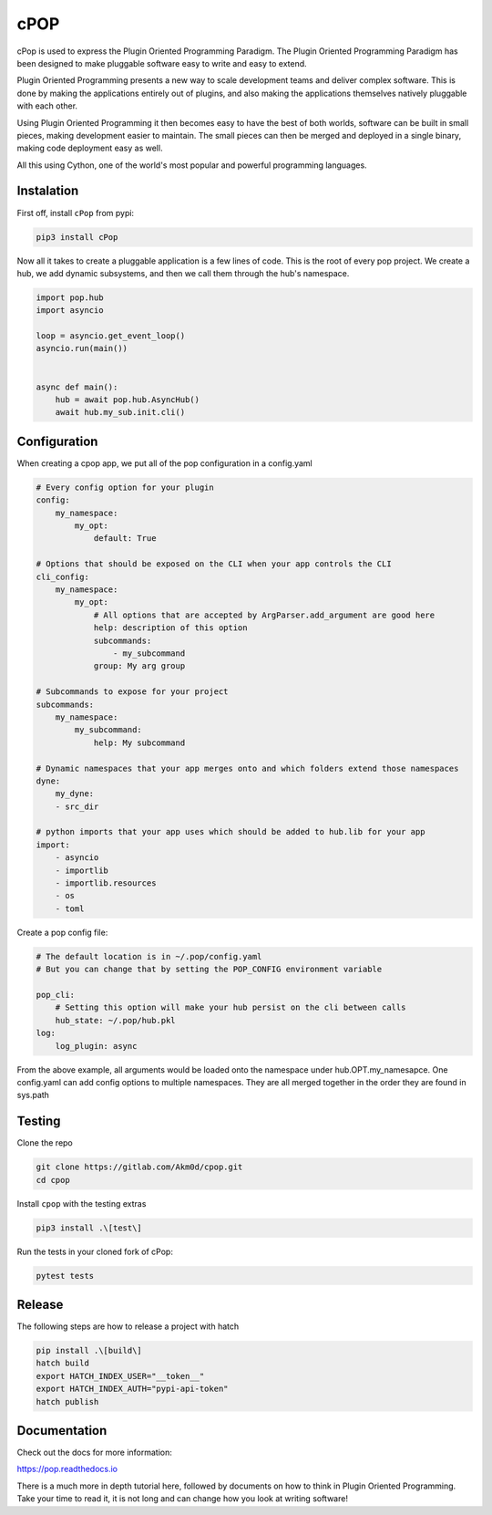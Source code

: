 ====
cPOP
====

cPop is used to express the Plugin Oriented Programming Paradigm. The Plugin
Oriented Programming Paradigm has been designed to make pluggable software
easy to write and easy to extend.

Plugin Oriented Programming presents a new way to scale development teams
and deliver complex software. This is done by making the applications entirely
out of plugins, and also making the applications themselves natively pluggable
with each other.

Using Plugin Oriented Programming it then becomes easy to have the best of both
worlds, software can be built in small pieces, making development easier to
maintain. The small pieces can then be merged and deployed in a single
binary, making code deployment easy as well.

All this using Cython, one of the world's most popular and powerful programming
languages.

Instalation
===========

First off, install ``cPop`` from pypi:

.. code-block:: bash

    pip3 install cPop

Now all it takes to create a pluggable application is a few lines of code.
This is the root of every pop project.
We create a hub, we add dynamic subsystems, and then we call them through the hub's namespace.

.. code-block:: python

    import pop.hub
    import asyncio

    loop = asyncio.get_event_loop()
    asyncio.run(main())


    async def main():
        hub = await pop.hub.AsyncHub()
        await hub.my_sub.init.cli()


Configuration
=============

When creating a cpop app, we put all of the pop configuration in a config.yaml

.. code-block:: yaml

    # Every config option for your plugin
    config:
        my_namespace:
            my_opt:
                default: True

    # Options that should be exposed on the CLI when your app controls the CLI
    cli_config:
        my_namespace:
            my_opt:
                # All options that are accepted by ArgParser.add_argument are good here
                help: description of this option
                subcommands:
                    - my_subcommand
                group: My arg group

    # Subcommands to expose for your project
    subcommands:
        my_namespace:
            my_subcommand:
                help: My subcommand

    # Dynamic namespaces that your app merges onto and which folders extend those namespaces
    dyne:
        my_dyne:
        - src_dir

    # python imports that your app uses which should be added to hub.lib for your app
    import:
        - asyncio
        - importlib
        - importlib.resources
        - os
        - toml

Create a pop config file:

.. code-block:: yaml

    # The default location is in ~/.pop/config.yaml
    # But you can change that by setting the POP_CONFIG environment variable

    pop_cli:
        # Setting this option will make your hub persist on the cli between calls
        hub_state: ~/.pop/hub.pkl
    log:
        log_plugin: async

From the above example, all arguments would be loaded onto the namespace under hub.OPT.my_namesapce.
One config.yaml can add config options to multiple namespaces.
They are all merged together in the order they are found in sys.path


Testing
=======
Clone the repo

.. code-block:: bash

    git clone https://gitlab.com/Akm0d/cpop.git
    cd cpop

Install ``cpop`` with the testing extras

.. code-block:: bash

    pip3 install .\[test\]

Run the tests in your cloned fork of cPop:

.. code-block:: bash

    pytest tests


Release
=======
The following steps are how to release a project with hatch

.. code-block:: bash

    pip install .\[build\]
    hatch build
    export HATCH_INDEX_USER="__token__"
    export HATCH_INDEX_AUTH="pypi-api-token"
    hatch publish


Documentation
=============

Check out the docs for more information:

https://pop.readthedocs.io

There is a much more in depth tutorial here, followed by documents on how to
think in Plugin Oriented Programming. Take your time to read it, it is not long
and can change how you look at writing software!
